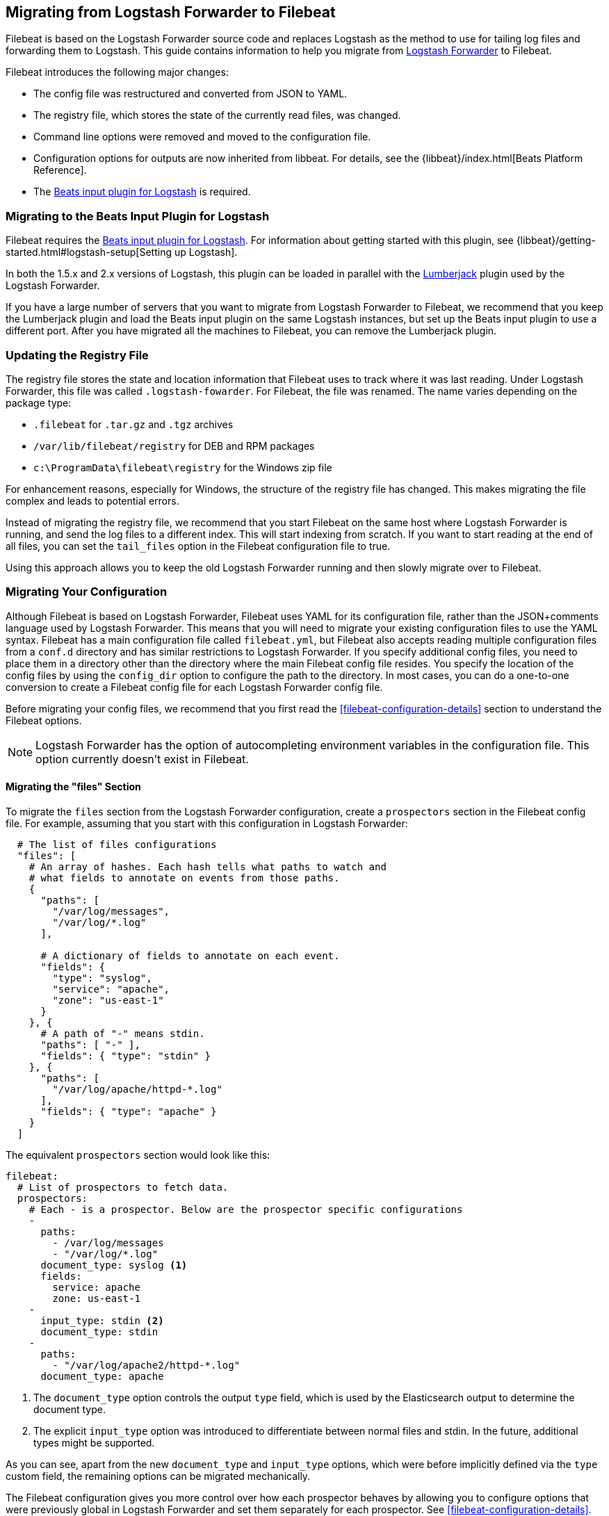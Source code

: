 == Migrating from Logstash Forwarder to Filebeat

Filebeat is based on the Logstash Forwarder source code and replaces Logstash as the method
to use for tailing log files and forwarding them to Logstash. This guide contains
information to help you migrate from
https://github.com/elastic/logstash-forwarder[Logstash Forwarder] to Filebeat.

Filebeat introduces the following major changes:

* The config file was restructured and converted from JSON to YAML.
* The registry file, which stores the state of the currently read files, was
  changed.
* Command line options were removed and moved to the configuration file.
* Configuration options for outputs are now inherited from libbeat. For details, see the {libbeat}/index.html[Beats Platform Reference].
* The https://www.elastic.co/guide/en/logstash/current/plugins-inputs-beats.html[Beats input plugin for Logstash] is required.


=== Migrating to the Beats Input Plugin for Logstash

Filebeat requires the https://www.elastic.co/guide/en/logstash/current/plugins-inputs-beats.html[Beats input plugin for Logstash].
For information about getting started with this plugin, see {libbeat}/getting-started.html#logstash-setup[Setting up Logstash].

In both the 1.5.x and 2.x versions of Logstash, this plugin can be loaded in
parallel with the
https://github.com/logstash-plugins/logstash-input-lumberjack[Lumberjack]
plugin used by the Logstash Forwarder.

If you have a large number of servers that you want to migrate from
Logstash Forwarder to Filebeat, we recommend that you keep the Lumberjack plugin and load the
Beats input plugin on the same Logstash instances, but set up the Beats input plugin to use a different port. After you have migrated
all the machines to Filebeat, you can remove the Lumberjack plugin.

===  Updating the Registry File

The registry file stores the state and location information that Filebeat uses to track
where it was last reading. Under Logstash Forwarder, this file was called `.logstash-fowarder`. For Filebeat,
the file was renamed. The name varies depending on the package type:

 * `.filebeat` for `.tar.gz` and `.tgz` archives
 * `/var/lib/filebeat/registry` for DEB and RPM packages
 * `c:\ProgramData\filebeat\registry` for the Windows zip file

For enhancement reasons, especially for Windows,
the structure of the registry file has changed. This makes migrating the file
complex and leads to potential errors.

Instead of migrating the registry file, we recommend that you start Filebeat on
the same host where Logstash Forwarder is running, and send the log files to a
different index.  This will start indexing from scratch. If you want to start
reading at the end of all files, you can set the `tail_files` option in the
Filebeat configuration file to true.

Using this approach allows you to keep the old Logstash Forwarder running and then
slowly migrate over to Filebeat.

=== Migrating Your Configuration

Although Filebeat is based on Logstash Forwarder, Filebeat uses YAML for its configuration
file, rather than the JSON+comments language used by Logstash Forwarder. This means that you
will need to migrate your existing configuration files to use the YAML syntax. Filebeat has a main
configuration file called `filebeat.yml`, but Filebeat also accepts reading
multiple configuration files from a `conf.d` directory and has similar restrictions to Logstash Forwarder.
If you specify additional config files, you need to place them in a directory other than the directory
where the main Filebeat config file resides. You specify the location of the config files by using the
`config_dir` option to configure the path to the directory. In most cases, you can do a one-to-one
conversion to create a Filebeat config file for each Logstash Forwarder config file.

Before migrating your config files, we recommend that you first read the <<filebeat-configuration-details>>
section to understand the Filebeat options.

NOTE: Logstash Forwarder has the option of autocompleting environment variables in
the configuration file. This option currently doesn't exist in Filebeat.

==== Migrating the "files" Section

To migrate the `files` section from the Logstash Forwarder configuration, create a  `prospectors` section in the Filebeat config file. For example, assuming that you start
with this configuration in Logstash Forwarder:

[source,json]
-------------------------------------------------------------------------------------
  # The list of files configurations
  "files": [
    # An array of hashes. Each hash tells what paths to watch and
    # what fields to annotate on events from those paths.
    {
      "paths": [
        "/var/log/messages",
        "/var/log/*.log"
      ],

      # A dictionary of fields to annotate on each event.
      "fields": {
        "type": "syslog",
        "service": "apache",
        "zone": "us-east-1"
      }
    }, {
      # A path of "-" means stdin.
      "paths": [ "-" ],
      "fields": { "type": "stdin" }
    }, {
      "paths": [
        "/var/log/apache/httpd-*.log"
      ],
      "fields": { "type": "apache" }
    }
  ]
-------------------------------------------------------------------------------------

The equivalent `prospectors` section would look like this:

[source,yaml]
-------------------------------------------------------------------------------------
filebeat:
  # List of prospectors to fetch data.
  prospectors:
    # Each - is a prospector. Below are the prospector specific configurations
    -
      paths:
        - /var/log/messages
        - "/var/log/*.log"
      document_type: syslog <1>
      fields:
        service: apache
        zone: us-east-1
    -
      input_type: stdin <2>
      document_type: stdin
    -
      paths:
        - "/var/log/apache2/httpd-*.log"
      document_type: apache
-------------------------------------------------------------------------------------

<1> The `document_type` option controls the output `type` field, which is used by the
    Elasticsearch output to determine the document type.
<2> The explicit `input_type` option was introduced to differentiate between normal files and
    stdin. In the future, additional types might be supported.

As you can see, apart from the new `document_type` and `input_type` options,
which were before implicitly defined via the `type` custom field, the remaining
options can be migrated mechanically.

The Filebeat configuration gives you more control over how each prospector behaves
by allowing you to configure options that were previously global in Logstash Forwarder
and set them separately for each prospector. See <<filebeat-configuration-details>>.

==== Migrating the "network" Section

Like Logstash Forwarder, Filebeat can communicate directly with Logstash.
Filebeat can also insert log entries directly
into Elasticsearch. This results in an `output` section that is a bit more complex, as
you can see in the following example. You'll find, however, that you can easily
translate the Logstash part of the configuration from the equivalent Logstash Forwarder
configuration.

The following snippet shows the `network` section of the Logstash Forwarder configuration:

[source,json]
-------------------------------------------------------------------------------------
  # The network section covers network configuration :)
  "network": {
    # A list of downstream servers listening for our messages.
    # logstash-forwarder will pick one at random and only switch if
    # the selected one appears to be dead or unresponsive
    "servers": [ "localhost:5043" ],

    # The path to your client ssl certificate (optional)
    "ssl certificate": "./logstash-forwarder.crt",
    # The path to your client ssl key (optional)
    "ssl key": "./logstash-forwarder.key",

    # The path to your trusted ssl CA file. This is used
    # to authenticate your downstream server.
    "ssl ca": "./logstash-forwarder.crt",

    # Network timeout in seconds. This is most important for
    # logstash-forwarder determining whether to stop waiting for an
    # acknowledgement from the downstream server. If an timeout is reached,
    # logstash-forwarder will assume the connection or server is bad and
    # will connect to a server chosen at random from the servers list.
    "timeout": 15
  }
-------------------------------------------------------------------------------------

The equivalent in Filebeat would look like this:


[source,yaml]
-------------------------------------------------------------------------------------
output:
  logstash:
    # The Logstash hosts. <1>
    hosts:
      - localhost:5043
      
    # Network timeout in seconds.
    timeout: 15

    tls: <2>
      # List of root certificates for HTTPS server verifications
      certificate_authorities: 
        - ./logstash-forwarder.crt
        
      # Certificate for TLS client authentication
      certificate: ./logstash-forwarder.crt

      # Client Certificate Key
      certificate_key: ./logstash-forwarder.key    
-------------------------------------------------------------------------------------

<1> When multiple hosts are defined, the default behavior in Filebeat is to
    pick a random host for new connections, similar to the Logstash Forwarder
    behavior. Filebeat can optionally do load balancing. For more details, see the
    <<loadbalance>> configuration option.
<2> Note that if the `tls` section is missing, then TLS is disabled. TLS is
    automatically enabled when you add the `tls` section. For more information about
    specific configuration options, see <<configuration-output-tls>>.


[[changed-configuration-options]]
==== Changed Configuration File Options

With the refactoring of the configuration file, the following options were removed or renamed:

[cols="2*", options="header"]
|===
|Config Option
|Action

|`deadTime`
|`deadTime` was renamed to `ignore_older`. Filebeat keeps the files that it’s reading open until they are older than the timespan specified by `ignore_older`. If a file is changed, Filebeat reopens it.

|`netTimeout`
|`netTimeout` was removed and is replaced by the `timeout` option in libbeat.

|`log-to-syslog` and `syslog`
|Both options were removed and replaced by logging options in libbeat.
|===

For more information about these options, see <<filebeat-configuration-details>>.


==== A Complete Example

Let's see a simple, but complete example of a Logstash Forwarder configuration
and its equivalent for Filebeat.

Logstash Forwarder configuration:

[source,json]
-------------------------------------------------------------------------------------
{
  "files": [
    {
      "paths": [
        "/var/log/*.log"
      ],
      "fields": {
        "type": "syslog",
        "service": "test01"
      }
    }
  ],
  "network": {
    "servers": [ "localhost:5043" ],
  }
}
-------------------------------------------------------------------------------------

Filebeat configuration:

[source,yaml]
-------------------------------------------------------------------------------------
filebeat:
  prospectors:
    -
      paths:
        - "/var/log/*.log"
      document_type: syslog
      fields:
        service: test01
output:
  elasticsearch:
    hosts: ["http://localhost:5043"]
-------------------------------------------------------------------------------------

=== Changes to Command Line Options

Most command line options available in Logstash Forwarder have been removed and
migrated to config file options. The only mandatory command line option for
running  Filebeat is  `-c` followed by the path to the config file. If you used command line
options with Logstash Forwarder, make sure that you add your options to the
configuration file. For naming changes, see <<renamed-options>>.

Filebeat does provide command line options that are common to all Beats. For more details about
these options, see <<filebeat-command-line>>.

[[renamed-options]]
==== Renamed Options

The following command line options have been renamed and moved to the config file. Also see
<<changed-configuration-options>> for a list of configuration file options that were completely removed or
replaced by options specified in libbeat.

[cols="3*", options="header"]
|===
|Command Line Option
|Config File Option
|Description

|`-config`
|`-c` command line option and `config_dir`
|The config option was split into two parts. You use the `-c` command line option to specify the location of the base (required) config file when you start Filebeat. To use additional config files, you specify the `config_dir` configuration option.

The `config_dir` option specifies the path to the directory that contains additional configuration files. This option MUST point to a directory other than the directory where the main Filebeat config file resides.

|`-idle-timeout`
|`idle_timeout`
|`idle_timeout` was moved to the config file and removed as a flag.

|`-spool-size`
|`spool_size`
|`spool_size` was moved to the config file and removed as a flag.

|`-harvester-buff-size`
|`harvester_buffer_size`
|`harvester_buffer_size` was moved to the config file and removed as a flag. You can now configure the buffer size separately for each harvester.

|`-tail`
|`tail_files`
|`tail_files` was moved to the config file and removed as a flag. You can now configure this option separately for each prospector.

|`-cpuProfileFile`
|
|`cpuProfileFile` was removed. You can use the profiling options of libbeat instead. For more details on profiling, see https://github.com/elastic/libbeat/issues/122.

|`-quiet`
|
|`quiet` was removed. Libbeat is now used for logging, so you must use the libbeat <<configuration-logging, logging options>> instead.


|===


=== Changes to the Output Fields

In the default configuration, Filebeat structures its output documents a little
differently from the Logstash Forwarder. This section discusses the differences
and the options you have in case you want compatibility with the Logstash
Forwarder.

==== Custom Fields are Grouped Under a "fields" Dictionary

The custom fields (added from the configuration file) are set as top-level
fields in Logstash Forwarder but are grouped together under a `fields`
dictionary in Filebeat. If you need the old behavior during the migration phase,
you can use the <<fields-under-root>> configuration option:

[source,yaml]
-------------------------------------------------------------------------------------
filebeat:
  prospectors:
    -
      paths:
        - "/var/log/*.log"
      document_type: syslog
      fields:
        service: test01
      fields_under_root: true
-------------------------------------------------------------------------------------

==== Filebeat uses "beat.hostname" for Sending the Hostname of the Server

While the Logstash Forwarder sends the hostname of the server it's running on in
the `host` field, Filebeat uses the `beat.hostname` field for the same purpose.
Because `host` is commonly used in the Logstash plugin ecosystem, the Beats
input plugin automatically copies `beat.hostname` into `host`.

==== The "file" Field Was Renamed to "source"

The `file` field was renamed to `source`. If you rely on this field being
named `file`, you can rename it by using the mutate filter in Logstash. For
example:

[source,plain]
-------------------------------------------------------------------------------------
filter {
    mutate {
        rename => {
            "source" => "file"
        }
    }
}
-------------------------------------------------------------------------------------

==== The "line" Field Was Removed

The `line` field was removed. This field wasn't correct after restarts, and
making it correct would have resulted in a performance penalty. We recommend
using the `offset` field instead.

=== Other Changes

The following list of implementation changes should not affect your experience migrating
from Logstash Forwarder, but you should be aware of the changes. Please post GitHub issues
if you notice any regressions from Logstash Forwarder.

==== Packaging

The packaging process for Filebeat uses the Beats infrastructure, so some
aspects of packaging, such as the init scripts, are different from
Logstash Forwarder. Please post GitHub issues if you hit any issues
with the new packages.

One notable change is the name of the registry file. The name varies depending on the package
type:

 * `.filebeat` for `.tar.gz` and `.tgz` archives
 * `/usr/lib/filebeat/registry` for DEB and RPM packages
 * `c:\ProgramData\filebeat\registry` for the Windows zip file

==== Publisher Improvements

Behind the scenes, Filebeat uses a sightly improved protocol for communicating
with Logstash.

==== TLS Is Off by Default

If you follow the section on migrating the configuration, you will have TLS
enabled. However, you must be aware that if the `tls` section is missing from the
configuration file, Filebeat uses an unencrypted connection to talk to Logstash.

==== Logging

Filebeat uses libbeat logging and can also log to rotating files instead of syslog.
